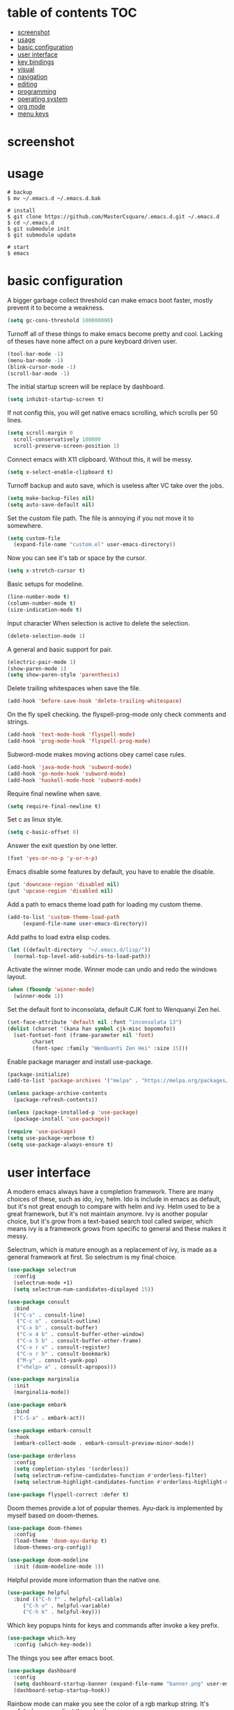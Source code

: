 * table of contents                                                     :TOC:
- [[#screenshot][screenshot]]
- [[#usage][usage]]
- [[#basic-configuration][basic configuration]]
- [[#user-interface][user interface]]
- [[#key-bindings][key bindings]]
- [[#visual][visual]]
- [[#navigation][navigation]]
- [[#editing][editing]]
- [[#programming][programming]]
- [[#operating-system][operating system]]
- [[#org-mode][org mode]]
- [[#menu-keys][menu keys]]

* screenshot
  #+html: <p align="center"><img src="./screenshot01.png" /></p>
  #+html: <p align="center"><img src="./screenshot02.png" /></p>
  #+html: <p align="center"><img src="./screenshot03.png" /></p>
* usage
  #+begin_src shell
    # backup
    $ mv ~/.emacs.d ~/.emacs.d.bak

    # install
    $ git clone https://github.com/MasterCsquare/.emacs.d.git ~/.emacs.d
    $ cd ~/.emacs.d
    $ git submodule init
    $ git submodule update

    # start
    $ emacs
  #+end_src
* basic configuration
  A bigger garbage collect threshold can make emacs boot faster,
  mostly prevent it to become a weakness.
  #+begin_src emacs-lisp
    (setq gc-cons-threshold 100000000)
  #+end_src

  Turnoff all of these things to make emacs become pretty and
  cool. Lacking of theses have none affect on a pure keyboard driven
  user.
  #+begin_src emacs-lisp
    (tool-bar-mode -1)
    (menu-bar-mode -1)
    (blink-cursor-mode -1)
    (scroll-bar-mode -1)
  #+end_src

  The initial startup screen will be replace by dashboard.
  #+begin_src emacs-lisp
    (setq inhibit-startup-screen t)
  #+end_src

  If not config this, you will get native emacs scrolling, which
  scrolls per 50 lines.
  #+begin_src emacs-lisp
    (setq scroll-margin 0
	  scroll-conservatively 100000
	  scroll-preserve-screen-position 1)
  #+end_src

  Connect emacs with X11 clipboard. Without this, it will be messy.
  #+begin_src emacs-lisp
    (setq x-select-enable-clipboard t)
  #+end_src

  Turnoff backup and auto save, which is useless after VC take over
  the jobs.
  #+begin_src emacs-lisp
    (setq make-backup-files nil)
    (setq auto-save-default nil)
  #+end_src

  Set the custom file path. The file is annoying if you not move it to
  somewhere.
  #+begin_src emacs-lisp
    (setq custom-file
	  (expand-file-name "custom.el" user-emacs-directory))
  #+end_src

  Now you can see it's tab or space by the cursor.
  #+begin_src emacs-lisp
    (setq x-stretch-cursor t)
  #+end_src

  Basic setups for modeline.
  #+begin_src emacs-lisp
    (line-number-mode t)
    (column-number-mode t)
    (size-indication-mode t)
  #+end_src

  Input character When selection is active to delete the selection.
  #+begin_src emacs-lisp
    (delete-selection-mode 1)
  #+end_src

  A general and basic support for pair.
  #+begin_src emacs-lisp
    (electric-pair-mode 1)
    (show-paren-mode 1)
    (setq show-paren-style 'parenthesis)
  #+end_src

  Delete trailing whitespaces when save the file.
  #+begin_src emacs-lisp
    (add-hook 'before-save-hook 'delete-trailing-whitespace)
  #+end_src

  On the fly spell checking. the flyspell-prog-mode only check
  comments and strings.
  #+begin_src emacs-lisp
    (add-hook 'text-mode-hook 'flyspell-mode)
    (add-hook 'prog-mode-hook 'flyspell-prog-mode)
  #+end_src

  Subword-mode makes moving actions obey camel case rules.
  #+begin_src emacs-lisp
    (add-hook 'java-mode-hook 'subword-mode)
    (add-hook 'go-mode-hook 'subword-mode)
    (add-hook 'haskell-mode-hook 'subword-mode)
  #+end_src

  Require final newline when save.
  #+begin_src emacs-lisp
    (setq require-final-newline t)
  #+end_src

  Set c as linux style.
  #+begin_src emacs-lisp
    (setq c-basic-offset 8)
  #+end_src
  Answer the exit question by one letter.
  #+begin_src emacs-lisp
    (fset 'yes-or-no-p 'y-or-n-p)
  #+end_src

  Emacs disable some features by default, you have to enable the
  disable.
  #+begin_src emacs-lisp
    (put 'downcase-region 'disabled nil)
    (put 'upcase-region 'disabled nil)
  #+end_src

  Add a path to emacs theme load path for loading my custom theme.
  #+begin_src emacs-lisp
    (add-to-list 'custom-theme-load-path
		 (expand-file-name user-emacs-directory))
  #+end_src

  Add paths to load extra elisp codes.
  #+begin_src emacs-lisp
    (let ((default-directory  "~/.emacs.d/lisp/"))
      (normal-top-level-add-subdirs-to-load-path))
  #+end_src

  Activate the winner mode. Winner mode can undo and redo the windows
  layout.
  #+begin_src emacs-lisp
    (when (fboundp 'winner-mode)
      (winner-mode 1))
  #+end_src

  Set the default font to inconsolata, default CJK font to Wenquanyi Zen hei.
  #+begin_src emacs-lisp
    (set-face-attribute 'default nil :font "inconsolata 13")
    (dolist (charset '(kana han symbol cjk-misc bopomofo))
      (set-fontset-font (frame-parameter nil 'font)
			charset
			(font-spec :family "WenQuanYi Zen Hei" :size 15)))
  #+end_src

  Enable package manager and install use-package.
  #+begin_src emacs-lisp
    (package-initialize)
    (add-to-list 'package-archives '("melpa" . "https://melpa.org/packages/") t)

    (unless package-archive-contents
      (package-refresh-contents))

    (unless (package-installed-p 'use-package)
      (package-install 'use-package))

    (require 'use-package)
    (setq use-package-verbose t)
    (setq use-package-always-ensure t)
  #+end_src
* user interface
  A modern emacs always have a completion framework. There are many
  choices of these, such as ido, ivy, helm. Ido is include in emacs as
  default, but it's not great enough to compare with helm and
  ivy. Helm used to be a great framework, but it's not maintain
  anymore. Ivy is another popular choice, but it's grow from a
  text-based search tool called swiper, which means ivy is a framework
  grows from specific to general and these makes it messy.

  Selectrum, which is mature enough as a replacement of ivy, is made
  as a general framework at first. So selectrum is my final choice.
  #+begin_src emacs-lisp
    (use-package selectrum
      :config
      (selectrum-mode +1)
      (setq selectrum-num-candidates-displayed 15))

    (use-package consult
      :bind
      (("C-s" . consult-line)
       ("C-c o" . consult-outline)
       ("C-x b" . consult-buffer)
       ("C-x 4 b" . consult-buffer-other-window)
       ("C-x 5 b" . consult-buffer-other-frame)
       ("C-x r x" . consult-register)
       ("C-x r b" . consult-bookmark)
       ("M-y" . consult-yank-pop)
       ("<help> a" . consult-apropos)))

    (use-package marginalia
      :init
      (marginalia-mode))

    (use-package embark
      :bind
      ("C-S-a" . embark-act))

    (use-package embark-consult
      :hook
      (embark-collect-mode . embark-consult-preview-minor-mode))

    (use-package orderless
      :config
      (setq completion-styles '(orderless))
      (setq selectrum-refine-candidates-function #'orderless-filter)
      (setq selectrum-highlight-candidates-function #'orderless-highlight-matches))

    (use-package flyspell-correct :defer t)
  #+end_src

  Doom themes provide a lot of popular themes. Ayu-dark is implemented
  by myself based on doom-themes.
  #+begin_src emacs-lisp
    (use-package doom-themes
      :config
      (load-theme 'doom-ayu-darkp t)
      (doom-themes-org-config))

    (use-package doom-modeline
      :init (doom-modeline-mode 1))
  #+end_src

  Helpful provide more information than the native one.
  #+begin_src emacs-lisp
    (use-package helpful
      :bind (("C-h f" . helpful-callable)
	     ("C-h v" . helpful-variable)
	     ("C-h k" . helpful-key)))
  #+end_src

  Which key popups hints for keys and commands after invoke a key
  prefix.
  #+begin_src emacs-lisp
    (use-package which-key
      :config (which-key-mode))
  #+end_src

  The things you see after emacs boot.
  #+begin_src emacs-lisp
    (use-package dashboard
      :config
      (setq dashboard-startup-banner (expand-file-name "banner.png" user-emacs-directory))
      (dashboard-setup-startup-hook))
  #+end_src

  Rainbow mode can make you see the color of a rgb markup string. It's
  useful when you adjust the color theme.
  #+begin_src emacs-lisp
    (use-package rainbow-mode :commands rainbow-mode)
  #+end_src

  The native emacs undo modal is linear. Undo tree now is almost the
  official replacement. =C-x u= shows you the visualize undo tree.
  #+begin_src emacs-lisp
    (use-package undo-tree
      :config (global-undo-tree-mode)
      :bind ("M-/" . undo-tree-redo))
  #+end_src

  Diff hl highlights the diffs under the VC.
  #+begin_src emacs-lisp
    (use-package diff-hl
      :config (global-diff-hl-mode))
  #+end_src

  Eyebrowse is similar to the X11 workspace.
  #+begin_src emacs-lisp
    (use-package eyebrowse
      :config (eyebrowse-mode t))
  #+end_src

  Highlight the volatile objects.
  #+begin_src emacs-lisp
    (use-package volatile-highlights
      :config (volatile-highlights-mode t))
  #+end_src

  Customize the headings signs of org mode.
  #+begin_src emacs-lisp
    (use-package org-bullets
      :config (setq org-bullets-bullet-list '("λ" "μ" "ν" "ξ" ))
      :hook (org-mode . (lambda () (org-bullets-mode 1))))
  #+end_src

  Dired+ provides plenty of extensions of dired mode. Dired is a great
  file manager. When combine with editing based on buffer, dired is
  like a magic tool.

  Dired-sort can sort the dired buffer.
  #+begin_src emacs-lisp
    (use-package dired+
      :ensure nil
      :init
      (setq diredp-hide-details-initially-flag nil)
      :config
      (setq dired-listing-switches "-alh"))

    (use-package dired-sort
      :ensure nil
      :bind
      (:map dired-mode-map
	    (", s" . dired-sort-size)
	    (", t" . dired-sort-time)
	    (", n" . dired-sort-name)
	    (", c" . dired-sort-ctime)
	    (", u" . dired-sort-utime)
	    (", e" . dired-sort-extension)))
  #+end_src

  Many people think info is a gnu version man pages, but exactly they
  are totally different. The unix man pages is single page about a
  command, but info is a fully documentation about a software. Info+
  makes info pages colorful.
  #+begin_src emacs-lisp
    (use-package info+ :ensure nil)
  #+end_src

  A tab plugin.
  #+begin_src emacs-lisp
    (use-package centaur-tabs
      :demand
      :config
      (centaur-tabs-mode t)
      :bind
      ("C-<prior>" . centaur-tabs-backward)
      ("C-<next>" . centaur-tabs-forward))
  #+end_src

  A tree-style view plugin.
  #+BEGIN_SRC emacs-lisp
    (use-package treemacs
      :defer t
      :init
      (with-eval-after-load 'winum
        (define-key winum-keymap (kbd "M-0") #'treemacs-select-window))
      :config
      (progn
        (setq treemacs-collapse-dirs                   (if treemacs-python-executable 3 0)
              treemacs-deferred-git-apply-delay        0.5
              treemacs-directory-name-transformer      #'identity
              treemacs-display-in-side-window          t
              treemacs-eldoc-display                   'simple
              treemacs-file-event-delay                2000
              treemacs-file-extension-regex            treemacs-last-period-regex-value
              treemacs-file-follow-delay               0.2
              treemacs-file-name-transformer           #'identity
              treemacs-follow-after-init               t
              treemacs-expand-after-init               t
              treemacs-find-workspace-method           'find-for-file-or-pick-first
              treemacs-git-command-pipe                ""
              treemacs-goto-tag-strategy               'refetch-index
              treemacs-header-scroll-indicators        '(nil . "^^^^^^")
              treemacs-hide-dot-git-directory          t
              treemacs-indentation                     2
              treemacs-indentation-string              " "
              treemacs-is-never-other-window           nil
              treemacs-max-git-entries                 5000
              treemacs-missing-project-action          'ask
              treemacs-move-files-by-mouse-dragging    t
              treemacs-move-forward-on-expand          nil
              treemacs-no-png-images                   nil
              treemacs-no-delete-other-windows         t
              treemacs-project-follow-cleanup          nil
              treemacs-persist-file                    (expand-file-name ".cache/treemacs-persist" user-emacs-directory)
              treemacs-position                        'left
              treemacs-read-string-input               'from-child-frame
              treemacs-recenter-distance               0.1
              treemacs-recenter-after-file-follow      nil
              treemacs-recenter-after-tag-follow       nil
              treemacs-recenter-after-project-jump     'always
              treemacs-recenter-after-project-expand   'on-distance
              treemacs-litter-directories              '("/node_modules" "/.venv" "/.cask")
              treemacs-project-follow-into-home        nil
              treemacs-show-cursor                     nil
              treemacs-show-hidden-files               t
              treemacs-silent-filewatch                nil
              treemacs-silent-refresh                  nil
              treemacs-sorting                         'alphabetic-asc
              treemacs-select-when-already-in-treemacs 'move-back
              treemacs-space-between-root-nodes        t
              treemacs-tag-follow-cleanup              t
              treemacs-tag-follow-delay                1.5
              treemacs-text-scale                      nil
              treemacs-user-mode-line-format           nil
              treemacs-user-header-line-format         nil
              treemacs-wide-toggle-width               70
              treemacs-width                           35
              treemacs-width-increment                 1
              treemacs-width-is-initially-locked       t
              treemacs-workspace-switch-cleanup        nil)

        ;; The default width and height of the icons is 22 pixels. If you are
        ;; using a Hi-DPI display, uncomment this to double the icon size.
        ;;(treemacs-resize-icons 44)

        (treemacs-follow-mode t)
        (treemacs-filewatch-mode t)
        (treemacs-fringe-indicator-mode 'always)
        (when treemacs-python-executable
          (treemacs-git-commit-diff-mode t))

        (pcase (cons (not (null (executable-find "git")))
                     (not (null treemacs-python-executable)))
          (`(t . t)
           (treemacs-git-mode 'deferred))
          (`(t . _)
           (treemacs-git-mode 'simple)))

        (treemacs-hide-gitignored-files-mode nil))
      :bind
      (:map global-map
            ("M-0"       . treemacs-select-window)
            ("C-x t 1"   . treemacs-delete-other-windows)
            ("C-x t t"   . treemacs)
            ("C-x t d"   . treemacs-select-directory)
            ("C-x t B"   . treemacs-bookmark)
            ("C-x t C-t" . treemacs-find-file)
            ("C-x t M-t" . treemacs-find-tag)))
  #+END_SRC
* key bindings
  Hydra can group commands, also provide a helpful interface.
  #+begin_src emacs-lisp
    (use-package hydra)
  #+end_src

  God mode likes sticky keys.
  #+begin_src emacs-lisp
    (use-package god-mode :bind ("<escape>" . god-local-mode))
  #+end_src
* visual
  Pangu spacing add spaces between English and CJK characters.
  #+begin_src emacs-lisp
    (use-package pangu-spacing
      :hook  (org-mode . pangu-spacing-mode))
  #+end_src

  Hide the namespace of elisp codes.
  #+begin_src emacs-lisp
    (use-package nameless
      :commands nameless-mode)
  #+end_src
* navigation
  Jump to windows faster. Also can swap windows.
  #+begin_src emacs-lisp
    (use-package ace-window :commands ace-window)
  #+end_src

  Jump to any positions of the text viewing.
  #+begin_src emacs-lisp
    (use-package avy :commands avy-goto-char-timer)
  #+end_src

  Jump to links faster.
  #+begin_src emacs-lisp
    (use-package ace-link :config (ace-link-setup-default))
  #+end_src

  Preview when =goto-line=.
  #+begin_src emacs-lisp
    (use-package goto-line-preview
      :config
      (global-set-key [remap goto-line] 'goto-line-preview))
  #+end_src
* editing
  Add multiple cursors and edit things at the same time.
  #+begin_src emacs-lisp
    (use-package multiple-cursors
      :bind (("C->" . mc/mark-next-like-this)
	     ("C-<" . mc/mark-previous-like-this)))
  #+end_src

  Select text increasingly based on syntax blocks.
  #+begin_src emacs-lisp
    (use-package expand-region
      :bind ("C-=" . er/expand-region))
  #+end_src

  Move current line up or down.
  #+begin_src emacs-lisp
    (use-package move-text
      :bind
      (("M-p" . move-text-up)
       ("M-n" . move-text-down)))
  #+end_src

  A writable grep buffer.
  #+begin_src emacs-lisp
    (use-package wgrep :defer t)
  #+end_src
* programming
  Project Managements. The projects are auto recognized.
  #+begin_src emacs-lisp
    (use-package projectile
      :config
      (projectile-mode +1)
      (define-key projectile-mode-map (kbd "C-c p") 'projectile-command-map))
  #+end_src

  Highlight the todo keywords.
  #+begin_src emacs-lisp
    (use-package hl-todo :hook (prog-mode . hl-todo-mode))
  #+end_src

  Code completions.
  #+begin_src emacs-lisp
    (use-package company
      :config
      (add-hook 'after-init-hook 'global-company-mode)
      (setq company-idle-delay 0)
      (setq company-minimum-prefix-length 1))
  #+end_src

  A snippets system.
  #+begin_src emacs-lisp
    (use-package yasnippet
      :hook
      (after-init . yas-global-mode))

    (use-package yasnippet-snippets
      :after yasnippet)
  #+end_src

  Create snippet on the fly.
  #+begin_src emacs-lisp
    (use-package auto-yasnippet
      :bind (("C-c [" . aya-create)
	     ("C-c ]" . aya-expand)))
  #+end_src

  A lsp client. The language server protocol can provide many IDE
  features by a language server, which makes emacs more powerful.
  #+begin_src emacs-lisp
    (use-package eglot :commands eglot
      :config
      (add-to-list 'eglot-server-programs '((c++-mode c-mode) "clangd"))
      (add-to-list 'eglot-server-programs '((vue-mode) "vue-language-server" "--stdio"))
      :hook
      ((go-mode c-mode c++-mode python-mode rust-mode java-mode js-mode haskell-mode vue-mode) . eglot-ensure))
  #+end_src

  On the fly syntax check.
  #+begin_src emacs-lisp
    (use-package flycheck
      :hook (after-init . global-flycheck-mode))
  #+end_src

  Show different color of delimiters based on nested depth.
  #+begin_src emacs-lisp
    (use-package rainbow-delimiters
      :hook (prog-mode . rainbow-delimiters-mode))
  #+end_src

  A face for highlight numbers.
  #+begin_src emacs-lisp
    (use-package highlight-numbers
      :hook (prog-mode . highlight-numbers-mode))
  #+end_src

  Lispy is one of the Parenthesis edit plugins family, such as
  pareidt, smartparens. Works on parenthesis makes it totally
  different and more convenient.
  #+begin_src emacs-lisp
    (use-package lispy
      :hook
      (emacs-lisp-mode . lispy-mode)
      (lisp-mode . lispy-mode)
      (scheme-mode . lispy-mode))
  #+end_src

  A front end of git. Magit is magic.
  #+begin_src emacs-lisp
    (use-package magit
      :bind ("C-x g" . magit))

    (use-package forge
      :after magit)
  #+end_src

  Go to any git commits on the fly.
  #+begin_src emacs-lisp
    (use-package git-timemachine
      :commands git-timemachine)
  #+end_src

  Show messages about a commit on the fly.
  #+begin_src emacs-lisp
    (use-package git-messenger
      :commands git-messenger:popup-message)
  #+end_src

  Modes for git related files.
  #+begin_src emacs-lisp
    (use-package git-modes
      :commands gitconfig-mode gitattributes-mode gitignore-mode)
  #+end_src

  A common lisp IDE.
  #+begin_src emacs-lisp
    (use-package sly :commands sly
      :config (setq inferior-lisp-program "/usr/bin/sbcl"))
  #+end_src

  A scheme IDE.
  #+begin_src emacs-lisp
    (use-package geiser :commands geiser)
    (use-package geiser-chez :commands run-chez)
  #+end_src

  A mode for web development.
  #+begin_src emacs-lisp
    (use-package web-mode :mode "\\.html\\'")
  #+end_src

  Emmet for web.
  #+begin_src emacs-lisp
    (use-package emmet-mode :hook (web-mode . emmet-mode))
  #+end_src

  See the changes of web on the fly.
  #+begin_src emacs-lisp
    (use-package skewer-mode :commands run-skewer
      :hook ((js2-mode . skewer-mode)
	     (css-mode . skewer-css-mode)
	     (html-mode . skewer-html-mode)))
  #+end_src

  Modes for languages.
  #+begin_src emacs-lisp
    (use-package haskell-mode :mode "\\.hs\\'")

    (use-package go-mode :mode "\\.go\\'"
      :hook (before-save . gofmt-before-save))

    (use-package rust-mode :mode "\\.rs\\'")

    (use-package php-mode :mode "\\.php\\'")

    (use-package lua-mode :mode "\\.lua\\'")

    (use-package json-mode :mode "\\.json\\'")

    (use-package markdown-mode :mode "\\.md\\'")

    (use-package vue-mode :mode "\\.vue\\'"
      :config
      (setq mmm-submode-decoration-level 2)
      (add-hook 'mmm-mode-hook
              (lambda ()
                (set-face-background 'mmm-default-submode-face nil))))
  #+end_src
* operating system
  A mpd client.
  #+begin_src emacs-lisp
    (use-package mingus :commands mingus)
  #+end_src

  Input method based on rime.
  #+begin_src emacs-lisp
    (use-package rime
      :custom
      (default-input-method "rime")
      (rime-show-candidate 'posframe))
  #+end_src

  Fish-like auto suggestions for eshell.
  #+begin_src emacs-lisp
    (use-package esh-autosuggest
      :hook (eshell-mode . esh-autosuggest-mode))
  #+end_src

  Restart emacs.
  #+begin_src emacs-lisp
    (use-package restart-emacs
      :commands restart-emacs)
  #+end_src

  Google somethings.
  #+begin_src emacs-lisp
    (use-package google-this
      :config
      (google-this-mode 1))
  #+end_src

  Latex editing.
  #+begin_src emacs-lisp
    (use-package tex
      :defer t
      :ensure auctex
      :config
      (setq TeX-auto-save t))
  #+end_src

  A boot profile tool.
  #+begin_src emacs-lisp
    (use-package esup
      :commands esup)
  #+end_src

  Calendar for chinese.
  #+begin_src emacs-lisp
    (use-package cal-china-x
      :config
      (setq mark-holidays-in-calendar t)
      (setq cal-china-x-important-holidays cal-china-x-chinese-holidays)
      (setq cal-china-x-general-holidays '((holiday-lunar 1 15 "元宵节")))
      (setq calendar-holidays
	    (append cal-china-x-important-holidays
		    cal-china-x-general-holidays
		    holiday-other-holidays)))
  #+end_src

  View epub files.
  #+begin_src emacs-lisp
    (use-package nov-mode
      :ensure nov
      :mode "\\.epub\\'")
  #+end_src
* org mode
  indent text to align with the headline.
  #+begin_src emacs-lisp
    (setq org-adapt-indentation t)
  #+end_src

  Open pdf file with emacs after export from org-mode.
  #+begin_src emacs-lisp
    (add-to-list 'org-file-apps '("\\.pdf\\'" . emacs))
  #+end_src

  Insert toc in org-mode.
  #+begin_src emacs-lisp
    (use-package toc-org
      :config
      (if (require 'toc-org nil t)
	  (add-hook 'org-mode-hook 'toc-org-mode)))
  #+end_src

  Visual alignment for Org Mode, Markdown and table.el tables.
  #+begin_src emacs-lisp
    (use-package valign
      :hook
      (org-mode . valign-mode))
  #+end_src
* menu keys
  The menu key is very useful. I bind it with so many commands, which
  are very frequently used.
  #+begin_src emacs-lisp
    (define-prefix-command 'menu-key-map)
    (define-key menu-key-map (kbd "h") 'beginning-of-buffer)
    (define-key menu-key-map (kbd "n") 'end-of-buffer)
    (define-key menu-key-map (kbd "o") 'mode-line-other-buffer)
    (define-key menu-key-map (kbd "f") 'consult-buffer)
    (define-key menu-key-map (kbd ";") 'save-buffer)
    (define-key menu-key-map (kbd "k") 'kill-buffer)
    (define-key menu-key-map (kbd "b") 'mark-whole-buffer)
    (define-key menu-key-map (kbd "g") 'revert-buffer)
    (define-key menu-key-map (kbd "w") 'ace-window)
    (define-key menu-key-map (kbd "d") 'ace-swap-window)
    (define-key menu-key-map (kbd "e") 'find-file)
    (define-key menu-key-map (kbd "r") 'consult-recent-file)
    (define-key menu-key-map (kbd "0") 'delete-window)
    (define-key menu-key-map (kbd "1") 'delete-other-windows)
    (define-key menu-key-map (kbd "2") 'split-window-below)
    (define-key menu-key-map (kbd "3") 'split-window-right)
    (define-key menu-key-map (kbd "8") 'org-edit-special)
    (define-key menu-key-map (kbd "9") 'org-edit-src-exit)
    (define-key menu-key-map (kbd "[") 'winner-undo)
    (define-key menu-key-map (kbd "]") 'winner-redo)
    (define-key menu-key-map (kbd "m") 'consult-bookmark)
    (define-key menu-key-map (kbd "i") 'consult-imenu)
    (define-key menu-key-map (kbd "s") 'flyspell-correct-at-point)
    (define-key menu-key-map (kbd "j") 'avy-goto-char-timer)
    (define-key menu-key-map (kbd "a") 'consult-ripgrep)
    (define-key menu-key-map (kbd "<menu>") 'execute-extended-command)
    (define-key menu-key-map (kbd "SPC") 'magit)
    (define-key menu-key-map (kbd "p") 'projectile-command-map)
    (global-set-key (kbd "<menu>") 'menu-key-map)
  #+end_src
